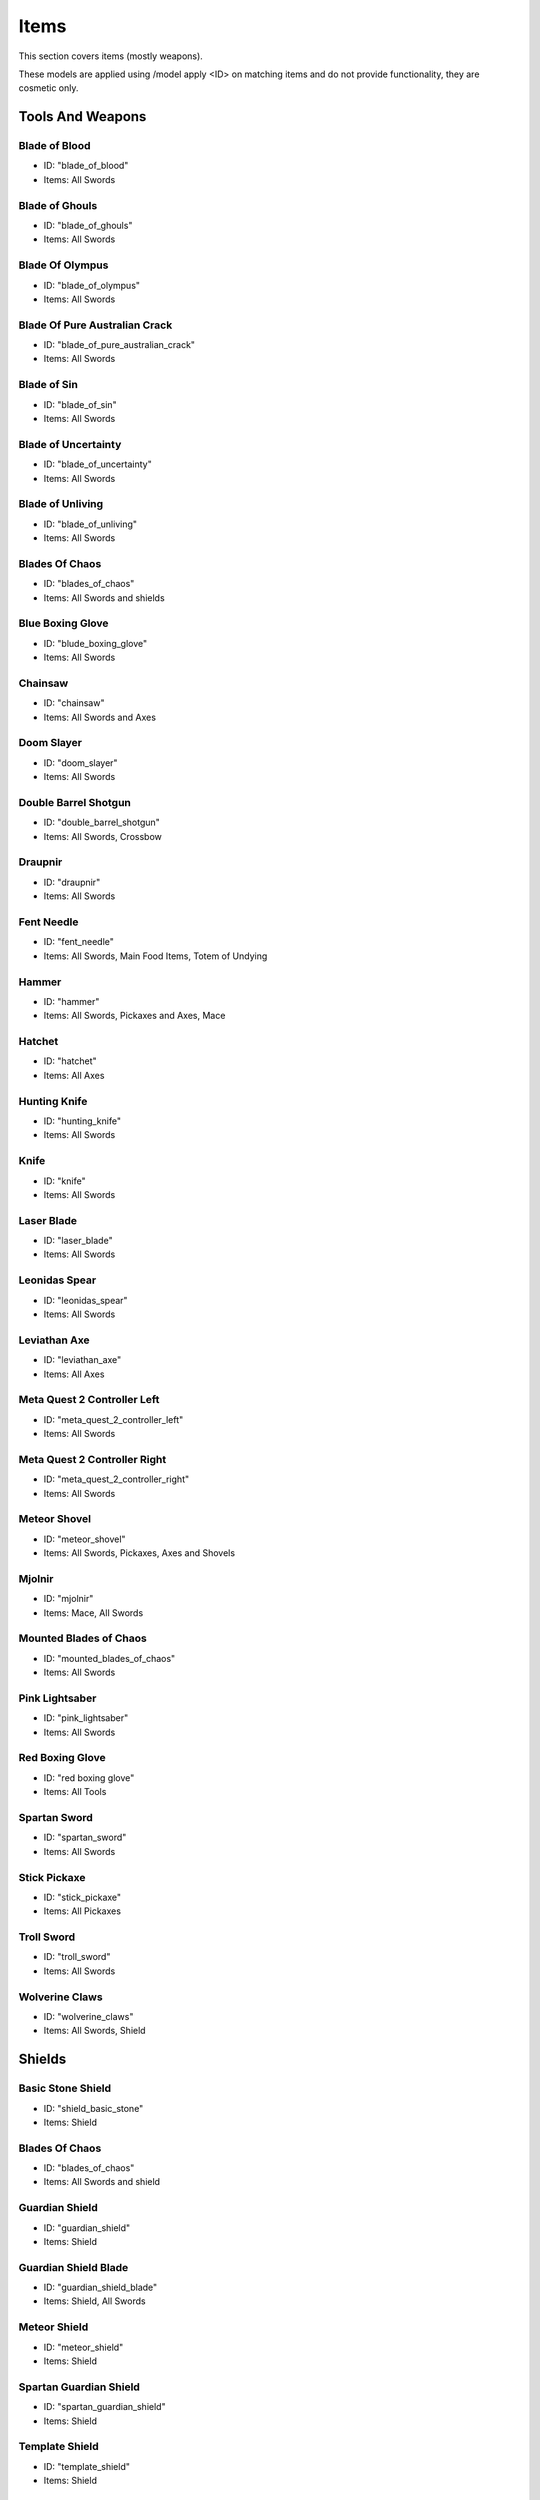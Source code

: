 Items
***************************************

This section covers items (mostly weapons).

These models are applied using /model apply <ID> on matching items and do not provide functionality, they are cosmetic only.

Tools And Weapons
============

Blade of Blood
------------------
* ID: "blade_of_blood"
* Items: All Swords

Blade of Ghouls
------------------
* ID: "blade_of_ghouls"
* Items: All Swords

Blade Of Olympus
------------------
* ID: "blade_of_olympus"
* Items: All Swords

Blade Of Pure Australian Crack
------------------
* ID: "blade_of_pure_australian_crack"
* Items: All Swords

Blade of Sin
------------------
* ID: "blade_of_sin"
* Items: All Swords

Blade of Uncertainty
------------------
* ID: "blade_of_uncertainty"
* Items: All Swords

Blade of Unliving
------------------
* ID: "blade_of_unliving"
* Items: All Swords

Blades Of Chaos
------------------
* ID: "blades_of_chaos"
* Items: All Swords and shields

Blue Boxing Glove
------------------
* ID: "blude_boxing_glove"
* Items: All Swords

Chainsaw
------------------
* ID: "chainsaw"
* Items: All Swords and Axes

Doom Slayer
------------------
* ID: "doom_slayer"
* Items: All Swords

Double Barrel Shotgun
------------------
* ID: "double_barrel_shotgun"
* Items: All Swords, Crossbow

Draupnir
------------------
* ID: "draupnir"
* Items: All Swords

Fent Needle
------------------
* ID: "fent_needle"
* Items: All Swords, Main Food Items, Totem of Undying

Hammer
------------------
* ID: "hammer"
* Items: All Swords, Pickaxes and Axes, Mace

Hatchet
------------------
* ID: "hatchet"
* Items: All Axes

Hunting Knife
------------------
* ID: "hunting_knife"
* Items: All Swords

Knife
------------------
* ID: "knife"
* Items: All Swords

Laser Blade
------------------
* ID: "laser_blade"
* Items: All Swords

Leonidas Spear
------------------
* ID: "leonidas_spear"
* Items: All Swords

Leviathan Axe
------------------
* ID: "leviathan_axe"
* Items: All Axes

Meta Quest 2 Controller Left
------------------
* ID: "meta_quest_2_controller_left"
* Items: All Swords

Meta Quest 2 Controller Right
------------------
* ID: "meta_quest_2_controller_right"
* Items: All Swords

Meteor Shovel
------------------
* ID: "meteor_shovel"
* Items: All Swords, Pickaxes, Axes and Shovels

Mjolnir
------------------
* ID: "mjolnir"
* Items: Mace, All Swords

Mounted Blades of Chaos
------------------
* ID: "mounted_blades_of_chaos"
* Items: All Swords

Pink Lightsaber
------------------
* ID: "pink_lightsaber"
* Items: All Swords

Red Boxing Glove
------------------
* ID: "red boxing glove"
* Items: All Tools

Spartan Sword
------------------
* ID: "spartan_sword"
* Items: All Swords

Stick Pickaxe
------------------
* ID: "stick_pickaxe"
* Items: All Pickaxes

Troll Sword
------------------
* ID: "troll_sword"
* Items: All Swords

Wolverine Claws
------------------
* ID: "wolverine_claws"
* Items: All Swords, Shield

Shields
============

Basic Stone Shield
------------------
* ID: "shield_basic_stone"
* Items: Shield

Blades Of Chaos
------------------
* ID: "blades_of_chaos"
* Items: All Swords and shield

Guardian Shield
------------------
* ID: "guardian_shield"
* Items: Shield

Guardian Shield Blade
------------------
* ID: "guardian_shield_blade"
* Items: Shield, All Swords

Meteor Shield
------------------
* ID: "meteor_shield"
* Items: Shield

Spartan Guardian Shield
------------------
* ID: "spartan_guardian_shield"
* Items: Shield

Template Shield
------------------
* ID: "template_shield"
* Items: Shield

Food
============
The 1.21.4 model system allows greater definitions of supported items. All items that are edible by holding right click are accepted.

Old Main Food Items:

* Steak

* Cooked Porkchop

* Golden Carrot

* Cooked Chicken

* Bread

$4.50 Hotdog
------------------
* ID: "hotdog"
* Items: Main Food Items

Coke Brick
------------------
* ID: "coke_brick"
* Items: Main Food Items

Nacho Sombero
------------------
* ID: "nacho_sombero"
* Items: Food Items, Helmets, Carved Pumpkin

KFC
------------------
* ID: "kfc"
* Items: Main Food Items

Tek Knight's Cale
------------------
* ID: "tek_knights_cake"
* Items: Main Food Items, Cake

Vegemite
------------------
* ID: "vegemite"
* Items: Main Food Items

Bows & Crossbows
============
Bows and crossbows are actually animated, consisting of 4 animation frames for bows, and 5 frames for crossbows.

Double Barrel Shotgun
------------------
* ID: "double_barrel_shotgun"
* Items: All Swords, Crossbow

Springfield Rifle
------------------
* ID: "springfield"
* Items: Crossbow

Polaroids
============
You'll have to find them yourself using /model...

Other Items
============

Best Script
------------------
* ID: "best_script"
* Items: Signs, Swords
* Description: the bee movie so fucking cringe

Black Kableeb
------------------
* ID: "black_kableeb"
* Items: Food Items, Helmets, Carved Pumpkin, All Swords

Do Not Approach
------------------
* ID: "do_not_approach"
* Items: Paper

Gjallar Horn
------------------
* ID: "gjallar_horn"
* Items: Goat horn

Jack Daniels
------------------
* ID: "jack_daniels"
* Items: Water Bottle, All Potions, All Food Items

Jim Beam
------------------
* ID: "jim_beam"
* Items: Water Bottle, All Potions, All Food Items

Kableeb
------------------
* ID: "kableeb"
* Items: Main Food Items, Carved Pumpkin, All Swords

Polaroid Camera
------------------
* ID: "polaroid_camera"
* Items: Iron Bars, Spyglass (not working)

Wanted Anesti
------------------
* ID: "wanted_anesti"
* Items: Paper

